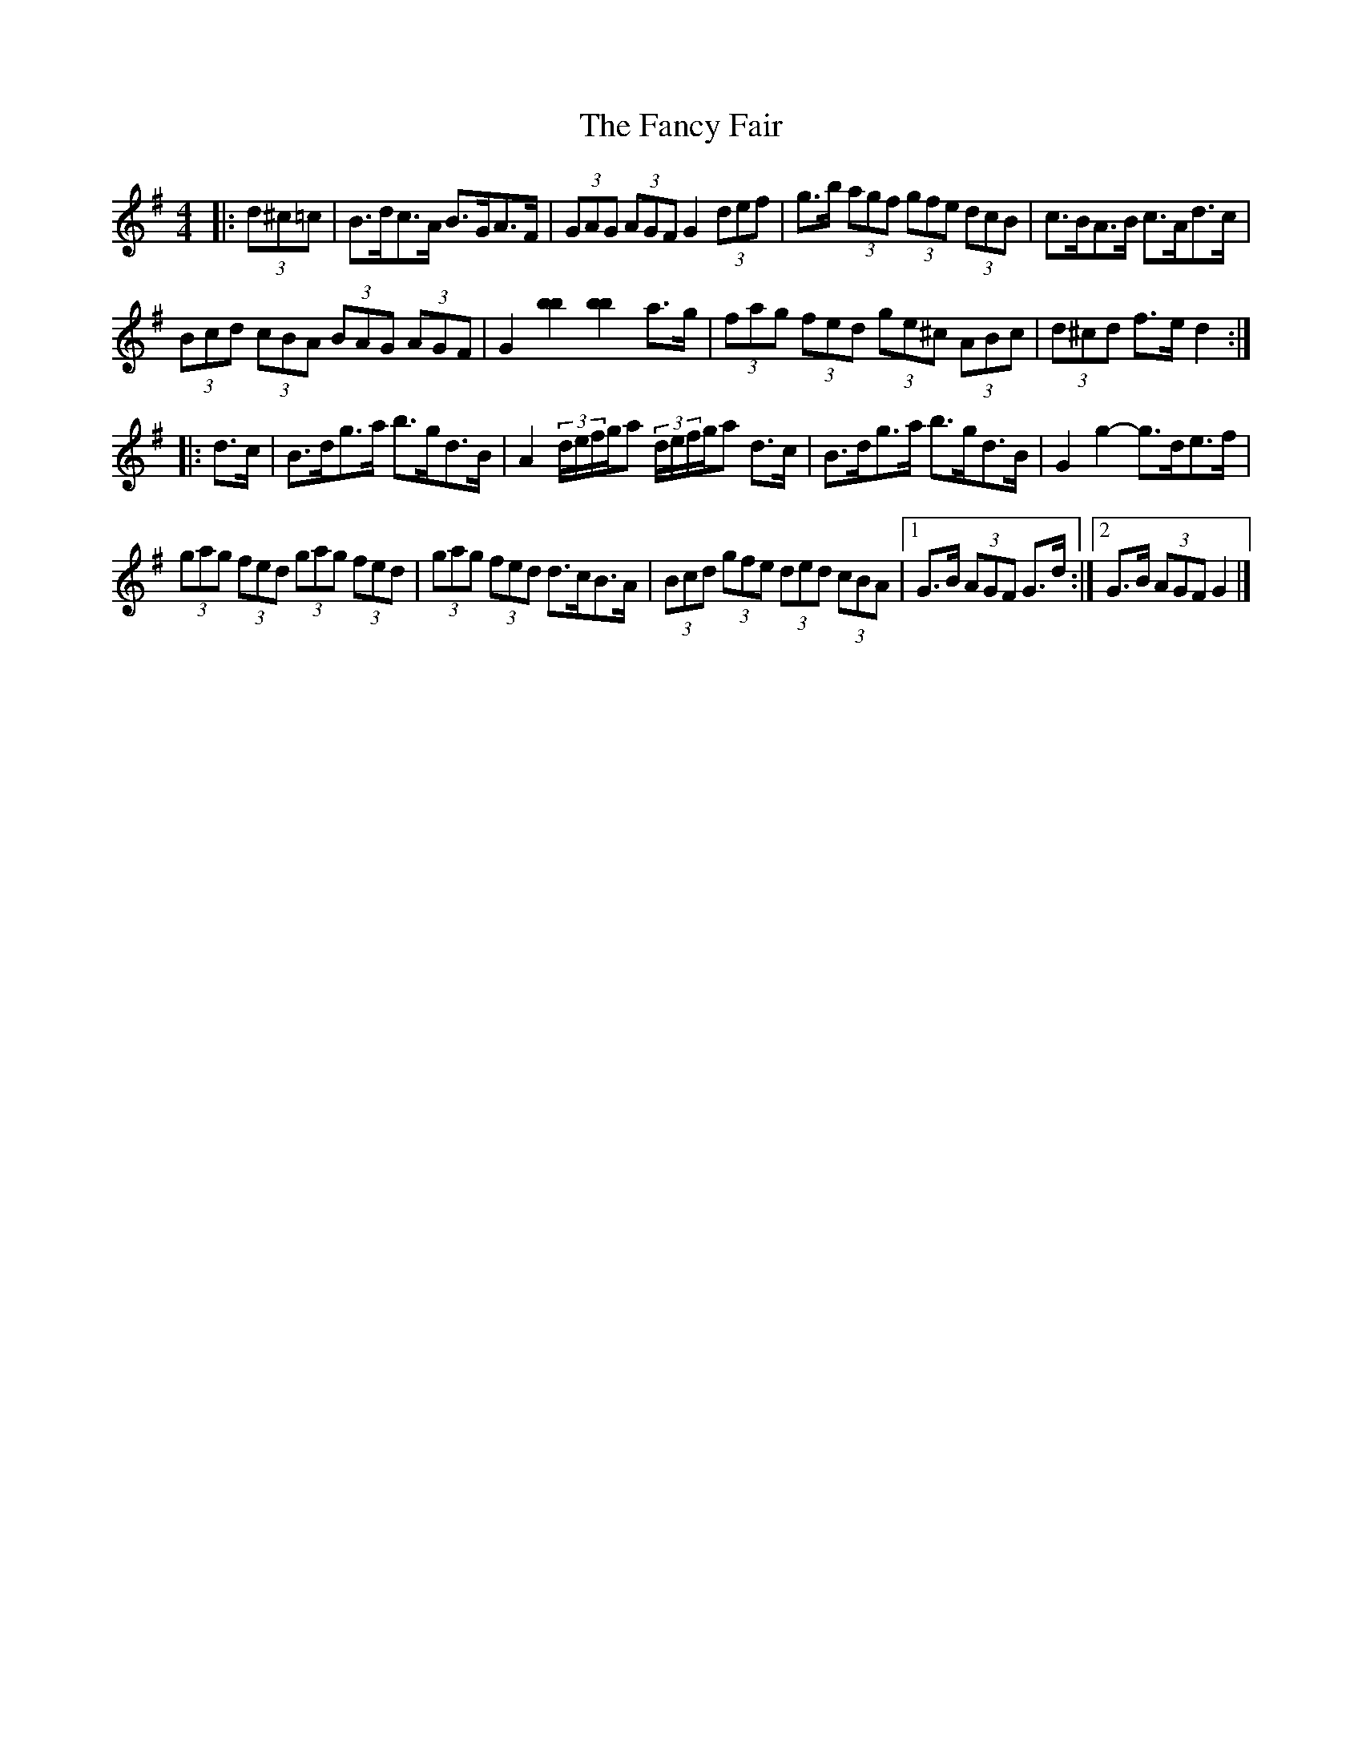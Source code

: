 X: 1
T: Fancy Fair, The
Z: ceolachan
S: https://thesession.org/tunes/13074#setting22508
R: hornpipe
M: 4/4
L: 1/8
K: Gmaj
|: (3d^c=c |B>dc>A B>GA>F | (3GAG (3AGF G2 (3def | g>b (3agf (3gfe (3dcB | c>BA>B c>Ad>c |
(3Bcd (3cBA (3BAG (3AGF | G2 [b2b2] [b2b2] a>g | (3fag (3fed (3ge^c (3ABc | (3d^cd f>e d2 :|
|: d>c |B>dg>a b>gd>B | A2 (3d/e/f/g/a (3d/e/f/g/a d>c | B>dg>a b>gd>B | G2 g2- g>de>f |
(3gag (3fed (3gag (3fed | (3gag (3fed d>cB>A | (3Bcd (3gfe (3ded (3cBA |[1 G>B (3AGF G>d :|[2 G>B (3AGF G2 |]
